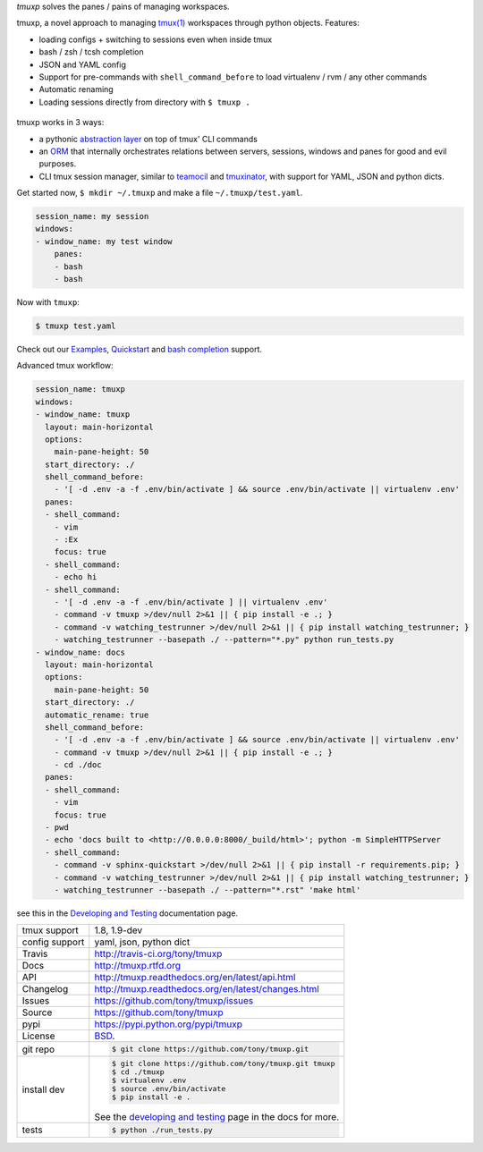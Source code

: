 `tmuxp` solves the panes / pains of managing workspaces.

.. image:: https://travis-ci.org/tony/tmuxp.png?branch=master
   :target: https://travis-ci.org/tony/tmuxp

.. image:: https://badge.fury.io/py/tmuxp.png
    :target: http://badge.fury.io/py/tmuxp

tmuxp, a novel approach to managing `tmux(1)`_ workspaces through
python objects. Features:

- loading configs + switching to sessions even when inside tmux
- bash / zsh / tcsh completion
- JSON and YAML config
- Support for pre-commands with ``shell_command_before`` to load
  virtualenv / rvm / any other commands
- Automatic renaming
- Loading sessions directly from directory with ``$ tmuxp .``

.. figure:: https://raw.github.com/tony/tmuxp/master/doc/_static/tmuxp-dev-screenshot.png
    :scale: 100%
    :width: 65%
    :align: center

tmuxp works in 3 ways:

- a pythonic `abstraction layer`_ on top of tmux' CLI commands
- an `ORM`_ that internally orchestrates relations between servers,
  sessions, windows and panes for good and evil purposes.
- CLI tmux session manager, similar to `teamocil`_ and `tmuxinator`_, with
  support for YAML, JSON and python dicts.

Get started now, ``$ mkdir ~/.tmuxp`` and make a file
``~/.tmuxp/test.yaml``.

.. code-block:: yaml

    session_name: my session
    windows:
    - window_name: my test window
        panes:
        - bash
        - bash

Now with ``tmuxp``:

.. code-block:: bash

    $ tmuxp test.yaml

Check out our `Examples`_, `Quickstart`_ and `bash completion`_ support.

Advanced tmux workflow:

.. code-block:: yaml

    session_name: tmuxp
    windows:
    - window_name: tmuxp
      layout: main-horizontal
      options:
        main-pane-height: 50
      start_directory: ./
      shell_command_before:
        - '[ -d .env -a -f .env/bin/activate ] && source .env/bin/activate || virtualenv .env'
      panes:
      - shell_command: 
        - vim
        - :Ex
        focus: true
      - shell_command: 
        - echo hi
      - shell_command: 
        - '[ -d .env -a -f .env/bin/activate ] || virtualenv .env'
        - command -v tmuxp >/dev/null 2>&1 || { pip install -e .; }
        - command -v watching_testrunner >/dev/null 2>&1 || { pip install watching_testrunner; }
        - watching_testrunner --basepath ./ --pattern="*.py" python run_tests.py
    - window_name: docs
      layout: main-horizontal
      options:
        main-pane-height: 50
      start_directory: ./
      automatic_rename: true
      shell_command_before: 
        - '[ -d .env -a -f .env/bin/activate ] && source .env/bin/activate || virtualenv .env'
        - command -v tmuxp >/dev/null 2>&1 || { pip install -e .; }
        - cd ./doc
      panes:
      - shell_command:
        - vim
        focus: true
      - pwd
      - echo 'docs built to <http://0.0.0.0:8000/_build/html>'; python -m SimpleHTTPServer
      - shell_command:
        - command -v sphinx-quickstart >/dev/null 2>&1 || { pip install -r requirements.pip; }
        - command -v watching_testrunner >/dev/null 2>&1 || { pip install watching_testrunner; }
        - watching_testrunner --basepath ./ --pattern="*.rst" 'make html'

see this in the `Developing and Testing`_ documentation page.

==============  ==========================================================
tmux support    1.8, 1.9-dev
config support  yaml, json, python dict
Travis          http://travis-ci.org/tony/tmuxp
Docs            http://tmuxp.rtfd.org
API             http://tmuxp.readthedocs.org/en/latest/api.html
Changelog       http://tmuxp.readthedocs.org/en/latest/changes.html
Issues          https://github.com/tony/tmuxp/issues
Source          https://github.com/tony/tmuxp
pypi            https://pypi.python.org/pypi/tmuxp
License         `BSD`_.
git repo        .. code-block:: bash

                    $ git clone https://github.com/tony/tmuxp.git
install dev     .. code-block:: bash

                    $ git clone https://github.com/tony/tmuxp.git tmuxp
                    $ cd ./tmuxp
                    $ virtualenv .env
                    $ source .env/bin/activate
                    $ pip install -e .

                See the `developing and testing`_ page in the docs for
                more.
tests           .. code-block:: bash

                    $ python ./run_tests.py
==============  ==========================================================

.. _BSD: http://opensource.org/licenses/BSD-3-Clause
.. _developing and testing: http://tmuxp.readthedocs.org/en/latest/developing.html
.. _Examples: http://tmuxp.readthedocs.org/en/latest/examples.html
.. _Quickstart: http://tmuxp.readthedocs.org/en/latest/quickstart.html
.. _bash completion: http://tmuxp.readthedocs.org/en/latest/quickstart.html#bash-completion
.. _Developing and Testing: http://tmuxp.readthedocs.org/en/latest/developing.html
.. _tmuxinator: https://github.com/aziz/tmuxinator
.. _teamocil: https://github.com/remiprev/teamocil
.. _abstraction layer: http://en.wikipedia.org/wiki/Abstraction_layer
.. _ORM: http://en.wikipedia.org/wiki/Object-relational_mapping
.. _tmux(1): http://tmux.sourceforge.net/
